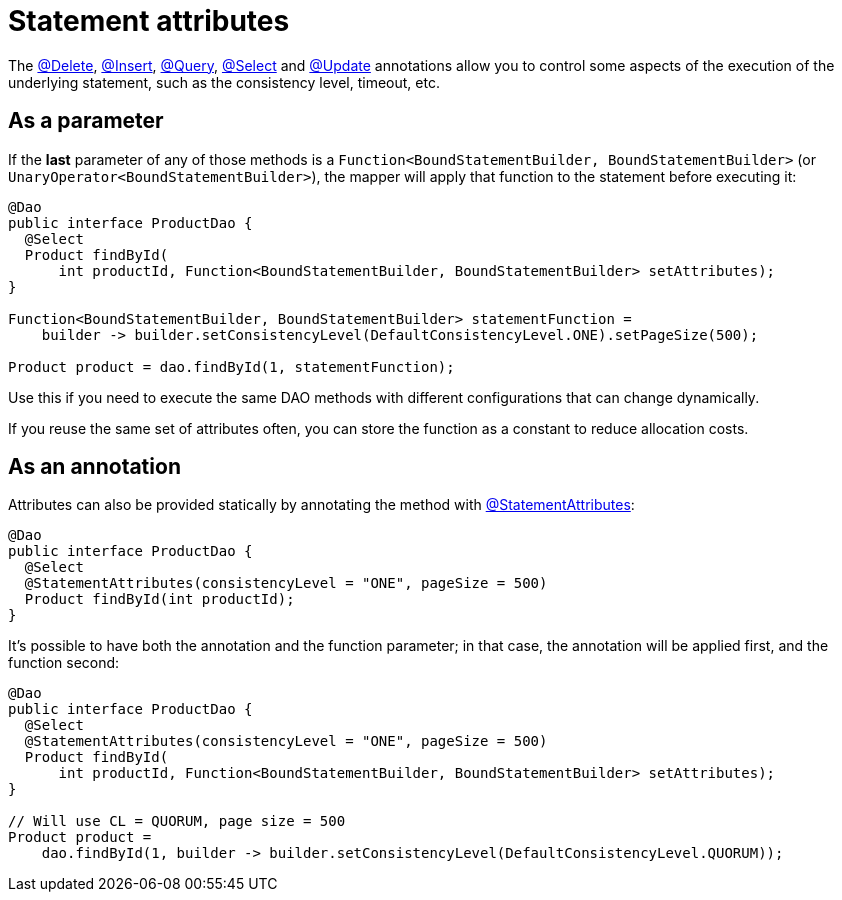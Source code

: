 = Statement attributes

The link:../delete/[@Delete], link:../insert/[@Insert], link:../query/[@Query], link:../select/[@Select] and link:../update/[@Update] annotations allow you to control some aspects of the execution of the underlying statement, such as the consistency level, timeout, etc.

== As a parameter

If the *last* parameter of any of those methods is a `Function<BoundStatementBuilder, BoundStatementBuilder>` (or `UnaryOperator<BoundStatementBuilder>`), the mapper will apply that function to the statement before executing it:

[source,java]
----
@Dao
public interface ProductDao {
  @Select
  Product findById(
      int productId, Function<BoundStatementBuilder, BoundStatementBuilder> setAttributes);
}

Function<BoundStatementBuilder, BoundStatementBuilder> statementFunction =
    builder -> builder.setConsistencyLevel(DefaultConsistencyLevel.ONE).setPageSize(500);

Product product = dao.findById(1, statementFunction);
----

Use this if you need to execute the same DAO methods with different configurations that can change dynamically.

If you reuse the same set of attributes often, you can store the function as a constant to reduce allocation costs.

== As an annotation

Attributes can also be provided statically by annotating the method with https://docs.datastax.com/en/drivers/java/4.17/com/datastax/oss/driver/api/mapper/annotations/StatementAttributes.html[@StatementAttributes]:

[source,java]
----
@Dao
public interface ProductDao {
  @Select
  @StatementAttributes(consistencyLevel = "ONE", pageSize = 500)
  Product findById(int productId);
}
----

It's possible to have both the annotation and the function parameter;
in that case, the annotation will be applied first, and the function second:

[source,java]
----
@Dao
public interface ProductDao {
  @Select
  @StatementAttributes(consistencyLevel = "ONE", pageSize = 500)
  Product findById(
      int productId, Function<BoundStatementBuilder, BoundStatementBuilder> setAttributes);
}

// Will use CL = QUORUM, page size = 500
Product product =
    dao.findById(1, builder -> builder.setConsistencyLevel(DefaultConsistencyLevel.QUORUM));
----
